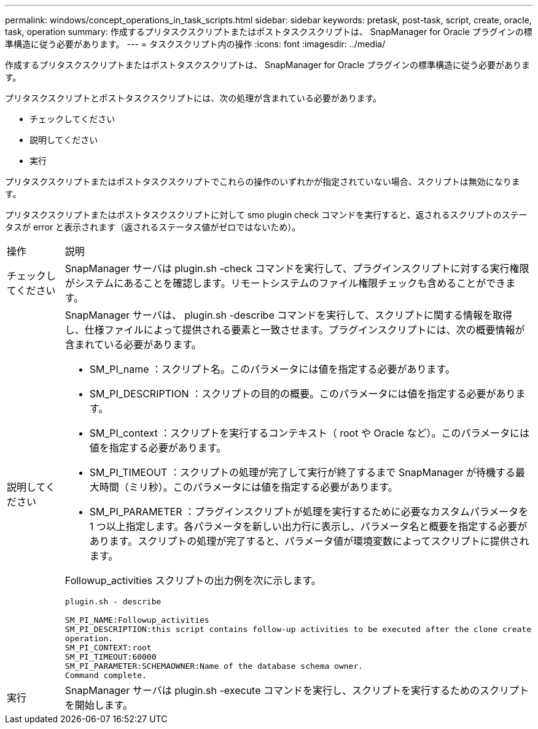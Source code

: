 ---
permalink: windows/concept_operations_in_task_scripts.html 
sidebar: sidebar 
keywords: pretask, post-task, script, create, oracle, task, operation 
summary: 作成するプリタスクスクリプトまたはポストタスクスクリプトは、 SnapManager for Oracle プラグインの標準構造に従う必要があります。 
---
= タスクスクリプト内の操作
:icons: font
:imagesdir: ../media/


[role="lead"]
作成するプリタスクスクリプトまたはポストタスクスクリプトは、 SnapManager for Oracle プラグインの標準構造に従う必要があります。

プリタスクスクリプトとポストタスクスクリプトには、次の処理が含まれている必要があります。

* チェックしてください
* 説明してください
* 実行


プリタスクスクリプトまたはポストタスクスクリプトでこれらの操作のいずれかが指定されていない場合、スクリプトは無効になります。

プリタスクスクリプトまたはポストタスクスクリプトに対して smo plugin check コマンドを実行すると、返されるスクリプトのステータスが error と表示されます（返されるステータス値がゼロではないため）。

|===


| 操作 | 説明 


 a| 
チェックしてください
 a| 
SnapManager サーバは plugin.sh -check コマンドを実行して、プラグインスクリプトに対する実行権限がシステムにあることを確認します。リモートシステムのファイル権限チェックも含めることができます。



 a| 
説明してください
 a| 
SnapManager サーバは、 plugin.sh -describe コマンドを実行して、スクリプトに関する情報を取得し、仕様ファイルによって提供される要素と一致させます。プラグインスクリプトには、次の概要情報が含まれている必要があります。

* SM_PI_name ：スクリプト名。このパラメータには値を指定する必要があります。
* SM_PI_DESCRIPTION ：スクリプトの目的の概要。このパラメータには値を指定する必要があります。
* SM_PI_context ：スクリプトを実行するコンテキスト（ root や Oracle など）。このパラメータには値を指定する必要があります。
* SM_PI_TIMEOUT ：スクリプトの処理が完了して実行が終了するまで SnapManager が待機する最大時間（ミリ秒）。このパラメータには値を指定する必要があります。
* SM_PI_PARAMETER ：プラグインスクリプトが処理を実行するために必要なカスタムパラメータを 1 つ以上指定します。各パラメータを新しい出力行に表示し、パラメータ名と概要を指定する必要があります。スクリプトの処理が完了すると、パラメータ値が環境変数によってスクリプトに提供されます。


Followup_activities スクリプトの出力例を次に示します。

[listing]
----
plugin.sh - describe

SM_PI_NAME:Followup_activities
SM_PI_DESCRIPTION:this script contains follow-up activities to be executed after the clone create
operation.
SM_PI_CONTEXT:root
SM_PI_TIMEOUT:60000
SM_PI_PARAMETER:SCHEMAOWNER:Name of the database schema owner.
Command complete.
----


 a| 
実行
 a| 
SnapManager サーバは plugin.sh -execute コマンドを実行し、スクリプトを実行するためのスクリプトを開始します。

|===